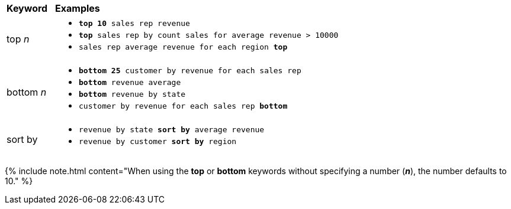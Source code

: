 +++<table>++++++<colgroup>++++++<col style="width:5%">++++++</col>+++
      +++<col style="width:75%">++++++</col>++++++</colgroup>+++
   +++<thead class="thead" style="text-align:left;">++++++<tr>++++++<th>+++Keyword+++</th>+++
         +++<th>+++Examples+++</th>++++++</tr>++++++</thead>+++
   +++<tbody class="tbody">++++++<tr>++++++<td>+++top +++<i>+++n+++</i>++++++</td>+++
         +++<td>++++++<ul>++++++<li>++++++<code>++++++<b>+++top 10+++</b>+++ sales rep revenue+++</code>++++++</li>+++
          +++<li>++++++<code>++++++<b>+++top+++</b>+++ sales rep by count sales for average revenue > 10000+++</code>++++++</li>+++
          +++<li>++++++<code>+++sales rep average revenue for each region +++<b>+++top+++</b>+++ +++</code>++++++</li>++++++</ul>++++++</td>++++++</tr>+++
      +++<tr>++++++<td>+++bottom +++<i>+++n+++</i>++++++</td>+++
         +++<td>++++++<ul>++++++<li>++++++<code>++++++<b>+++bottom 25+++</b>+++ customer by revenue for each sales rep+++</code>++++++</li>+++
            +++<li>++++++<code>++++++<b>+++bottom+++</b>+++ revenue average+++</code>++++++</li>+++
            +++<li>++++++<code>++++++<b>+++bottom+++</b>+++ revenue by state+++</code>++++++</li>+++
            +++<li>++++++<code>+++customer by revenue for each sales rep +++<b>+++bottom+++</b>++++++</code>++++++</li>++++++</ul>++++++</td>++++++</tr>+++
      +++<tr>++++++<td>+++sort by+++</td>+++
         +++<td>++++++<ul>++++++<li>++++++<code>+++revenue by state +++<b>+++sort by+++</b>+++ average revenue+++</code>++++++</li>+++
            +++<li>++++++<code>+++revenue by customer +++<b>+++sort by+++</b>+++ region+++</code>++++++</li>++++++</ul>++++++</td>++++++</tr>++++++</tbody>++++++</table>+++

{% include note.html content="When using the *top* or *bottom* keywords without specifying a number (*_n_*), the number defaults to 10." %}
